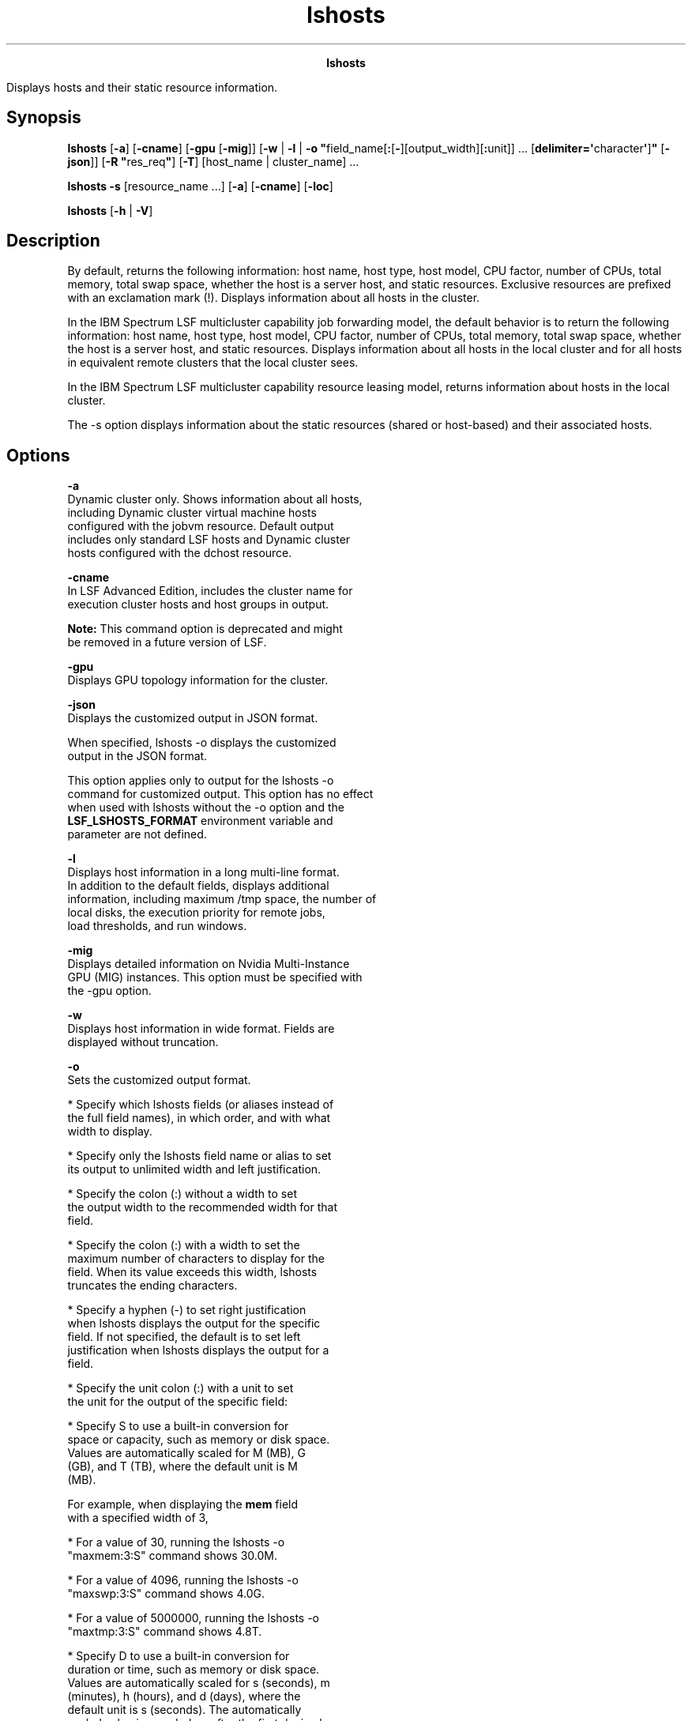 
.ad l

.TH lshosts 1 "July 2021" "" ""
.ll 72

.ce 1000
\fBlshosts\fR
.ce 0

.sp 2
Displays hosts and their static resource information.
.sp 2

.SH Synopsis

.sp 2
\fBlshosts\fR [\fB-a\fR] [\fB-cname\fR] [\fB-gpu\fR [\fB-mig\fR]]
[\fB-w\fR | \fB-l\fR | \fB-o
"\fRfield_name[\fB:\fR[\fB-\fR][output_width][\fB:\fRunit]] ...
[\fBdelimiter=\(aq\fRcharacter\fB\(aq\fR]\fB"\fR [\fB-json\fR]] [\fB-R
"\fRres_req\fB"\fR] [\fB-T\fR] [host_name | cluster_name] ...
.sp 2
\fBlshosts\fR \fB -s\fR [resource_name ...] [\fB-a\fR]
[\fB-cname\fR] [\fB-loc\fR]
.sp 2
\fBlshosts\fR [\fB-h\fR | \fB-V\fR]
.SH Description

.sp 2
By default, returns the following information: host name, host
type, host model, CPU factor, number of CPUs, total memory, total
swap space, whether the host is a server host, and static
resources. Exclusive resources are prefixed with an exclamation
mark (\fR!\fR). Displays information about all hosts in the
cluster.
.sp 2
In the IBM Spectrum LSF multicluster capability job forwarding
model, the default behavior is to return the following
information: host name, host type, host model, CPU factor, number
of CPUs, total memory, total swap space, whether the host is a
server host, and static resources. Displays information about all
hosts in the local cluster and for all hosts in equivalent remote
clusters that the local cluster sees.
.sp 2
In the IBM Spectrum LSF multicluster capability resource leasing
model, returns information about hosts in the local cluster.
.sp 2
The -s option displays information about the static resources
(shared or host-based) and their associated hosts.
.SH Options

.sp 2
\fB-a\fR
.br
         Dynamic cluster only. Shows information about all hosts,
         including Dynamic cluster virtual machine hosts
         configured with the jobvm resource. Default output
         includes only standard LSF hosts and Dynamic cluster
         hosts configured with the dchost resource.
.sp 2
\fB-cname\fR
.br
         In LSF Advanced Edition, includes the cluster name for
         execution cluster hosts and host groups in output.
.sp 2
         \fBNote: \fRThis command option is deprecated and might
         be removed in a future version of LSF.
.sp 2
\fB-gpu\fR
.br
         Displays GPU topology information for the cluster.
.sp 2
\fB-json\fR
.br
         Displays the customized output in JSON format.
.sp 2
         When specified, lshosts -o displays the customized
         output in the JSON format.
.sp 2
         This option applies only to output for the lshosts -o
         command for customized output. This option has no effect
         when used with lshosts without the -o option and the
         \fBLSF_LSHOSTS_FORMAT\fR environment variable and
         parameter are not defined.
.sp 2
\fB-l\fR
.br
         Displays host information in a long multi-line format.
         In addition to the default fields, displays additional
         information, including maximum /tmp space, the number of
         local disks, the execution priority for remote jobs,
         load thresholds, and run windows.
.sp 2
\fB-mig\fR
.br
         Displays detailed information on Nvidia Multi-Instance
         GPU (MIG) instances. This option must be specified with
         the -gpu option.
.sp 2
\fB-w \fR
.br
         Displays host information in wide format. Fields are
         displayed without truncation.
.sp 2
\fB-o\fR
.br
         Sets the customized output format.
.sp 2
         *  Specify which lshosts fields (or aliases instead of
            the full field names), in which order, and with what
            width to display.
.sp 2
         *  Specify only the lshosts field name or alias to set
            its output to unlimited width and left justification.
.sp 2
         *  Specify the colon (\fR:\fR) without a width to set
            the output width to the recommended width for that
            field.
.sp 2
         *  Specify the colon (\fR:\fR) with a width to set the
            maximum number of characters to display for the
            field. When its value exceeds this width, lshosts
            truncates the ending characters.
.sp 2
         *  Specify a hyphen (\fR-\fR) to set right justification
            when lshosts displays the output for the specific
            field. If not specified, the default is to set left
            justification when lshosts displays the output for a
            field.
.sp 2
         *  Specify the unit colon (\fR:\fR) with a unit to set
            the unit for the output of the specific field:
.sp 2
            *  Specify \fRS\fR to use a built-in conversion for
               space or capacity, such as memory or disk space.
               Values are automatically scaled for M (MB), G
               (GB), and T (TB), where the default unit is M
               (MB).
.sp 2
               For example, when displaying the \fBmem\fR field
               with a specified width of 3,
.sp 2
               *  For a value of 30, running the lshosts -o
                  "maxmem:3:S" command shows \fR30.0M\fR.
.sp 2
               *  For a value of 4096, running the lshosts -o
                  "maxswp:3:S" command shows \fR4.0G\fR.
.sp 2
               *  For a value of 5000000, running the lshosts -o
                  "maxtmp:3:S" command shows \fR4.8T\fR.
.sp 2
            *  Specify \fRD\fR to use a built-in conversion for
               duration or time, such as memory or disk space.
               Values are automatically scaled for s (seconds), m
               (minutes), h (hours), and d (days), where the
               default unit is s (seconds). The automatically
               scaled value is rounded up after the first decimal
               point.
.sp 2
               For example, when displaying the external
               \fBmytime\fR resource field with a specified width
               of 5,
.sp 2
               *  For a value of 30, running the lshosts -o
                  "mytime:5:D" command shows \fR30.0s\fR.
.sp 2
               *  For a value of 8000, running the lshosts -o
                  "mytime:5:D" command shows \fR2.2h\fR.
.sp 2
               *  For a value of 5000000, running the lshosts -o
                  "mytime:5:D" command shows \fR57.8d\fR.
.sp 2
            *  Specify any other string of 1 - 3 characters and
               the characters are used as is in the field value.
               The first character must be a letter (upper or
               lower case). The second and third characters must
               be an alphanumeric character.
.sp 2
               For example, when displaying the external
               \fRgpu_temp\fR resource with a width of 3, running
               the lshosts -o "gpu_temp:3:C" command for a value
               of 30 shows \fR30C\fR
.sp 2
         *  Use \fRdelimiter=\fR to set the delimiting character
            to display between different headers and fields. This
            delimiter must be a single character. By default, the
            delimiter is a space.
.sp 2
         Output customization applies only to the output for
         certain lshosts options:
.sp 2
         *  \fBLSF_LSHOSTS_FORMAT\fR and lshosts -o both apply to
            output for the lshosts command with no options, and
            for lshosts options with output that filter
            information, including the following options: -a,
            -cname.
.sp 2
         *  \fBLSF_LSHOSTS_FORMAT\fR and lshosts -o do not apply
            to output for other lshosts options that use a
            modified format, including the following options: -l,
            -w.
.sp 2
         The lshosts -o option overrides the
         \fBLSF_LSHOSTS_FORMAT\fR environment variable, which
         overrides the \fBLSF_LSHOSTS_FORMAT\fR setting in
         lsf.conf.
.sp 2
         The following are the field names used to specify the
         lshosts fields to display, recommended width, aliases
         you can use instead of field names, and units of
         measurement for the displayed field:
.sp 2
         \fBTable 1. Output fields for lshosts\fR
.sp 2
+------------------------+------+------------+-----------------+
| Field name             | Widt | Aliases    | Unit            |
|                        | h    |            |                 |
+------------------------+------+------------+-----------------+
| HOST_NAME              | 20   | hname      |                 |
+------------------------+------+------------+-----------------+
| type                   | 10   |            |                 |
+------------------------+------+------------+-----------------+
| model                  | 10   |            |                 |
+------------------------+------+------------+-----------------+
| cpuf                   | 10   |            |                 |
+------------------------+------+------------+-----------------+
| max                    | 10   |            |                 |
+------------------------+------+------------+-----------------+
| ncpus                  | 8    |            |                 |
+------------------------+------+------------+-----------------+
| maxmem                 | 10   |            | LSF_UNIT_FOR_LI |
|                        |      |            | MITS in         |
|                        |      |            | lsf.conf (KB by |
|                        |      |            | default)        |
+------------------------+------+------------+-----------------+
| maxswp                 | 10   |            | LSF_UNIT_FOR_LI |
|                        |      |            | MITS in         |
|                        |      |            | lsf.conf (KB by |
|                        |      |            | default)        |
+------------------------+------+------------+-----------------+
| server                 | 10   |            |                 |
+------------------------+------+------------+-----------------+
| RESOURCES              | 20   | res        |                 |
+------------------------+------+------------+-----------------+
| ndisks                 | 8    |            |                 |
+------------------------+------+------------+-----------------+
| maxtmp                 | 10   |            | LSF_UNIT_FOR_LI |
|                        |      |            | MITS in         |
|                        |      |            | lsf.conf (KB by |
|                        |      |            | default)        |
+------------------------+------+------------+-----------------+
| rexpri                 | 10   |            |                 |
+------------------------+------+------------+-----------------+
| nprocs                 | 8    |            |                 |
+------------------------+------+------------+-----------------+
| ncores                 | 8    |            |                 |
+------------------------+------+------------+-----------------+
| nthreads               | 10   |            |                 |
+------------------------+------+------------+-----------------+
| RUN_WINDOWS            | 20   | runwin     |                 |
+------------------------+------+------------+-----------------+
.sp 2
         Field names and aliases are not case-sensitive. Valid
         values for the output width are any positive integer 1 -
         4096.
.sp 2
         For example,
.sp 2
         \fRlshosts -o "HOST_NAME type: RESOURCES:-
         RUN_WINDOWS:-16 delimiter=\(aq^\(aq"\fR
.sp 2
         This command displays the following fields:
.sp 2
         *  HOST_NAME with unlimited width and left-aligned.
.sp 2
         *  type with a maximum width of 10 characters (which is
            the recommended width) and left-aligned.
.sp 2
         *  RESOURCES with a maximum width of 20 characters
            (which is the recommended width) and right-aligned.
.sp 2
         *  RUN_WINDOWS with a maximum width of 16 characters and
            right-aligned.
.sp 2
         *  The \fR^\fR character is displayed between different
            headers and fields.
.sp 2
\fB-R "\fIres_req\fB" \fR
.br
         Displays only information about the hosts that satisfy
         the resource requirement expression. LSF supports
         ordering of resource requirements on all load indices,
         including external load indices, either static or
         dynamic.
.sp 2
         In the IBM Spectrum LSF multicluster capability,
         displays only information about the hosts in the local
         cluster that satisfy the resource requirement
         expression.
.sp 2
\fB\fIhost_name\fB ... | \fIcluster_name\fB ...\fR
.br
         Displays only information about the specified hosts. Do
         not use quotation marks when you specify multiple hosts.
.sp 2
         For the IBM Spectrum LSF multicluster capability,
         displays information about hosts in the specified
         clusters. The names of the hosts that belong to the
         cluster are displayed instead of the name of the
         cluster. Do not use quotation marks when you specify
         multiple clusters.
.sp 2
\fB-s [\fIresource_name \fB ...] [-loc]\fR
.br
         Displays information about the specified resources. The
         resources must be static resources (shared or
         host-based). If no resource is specified, then displays
         information about all resources. Returns the following
         information: the resource names, the values of the
         resources, and the resource locations.
.sp 2
         If the \fBLOCATION\fR parameter in the
         lsf.cluster.\fIclustername\fR file is set to \fRall\fR
         to indicate that the resource is shared by all hosts in
         the cluster, the \fRLOCATION\fR field in the lshosts -s
         command output also displays \fRALL\fR. To display the
         individual names of all the hosts in the cluster in the
         lshosts -s command output, specify the -loc option
         together with the -s option.
.sp 2
\fB-h \fR
.br
         Prints command usage to stderr and exits.
.sp 2
\fB-T \fR
.br
         Displays host topology information for each host or
         cluster.
.sp 2
\fB-V \fR
.br
         Prints the LSF release version to stderr and exits.
.SH Host-based default output

.sp 2
\fBHOST_NAME\fR
.br
         The name of the host. This display field is truncated.
.sp 2
\fBtype\fR
.br
         The host type. This display field is truncated.
.sp 2
         With the IBM Spectrum LSF multicluster capability, if
         the host type of a host in the remote cluster is not
         defined in the local cluster, the keyword \fRunknown\fR
         is displayed.
.sp 2
\fBmodel\fR
.br
         The host model. This display field is truncated.
.sp 2
         With the IBM Spectrum LSF multicluster capability, if
         the host model of a host in the remote cluster is not
         defined in the local cluster, the keyword \fRunknown\fR
         is displayed.
.sp 2
\fBcpuf\fR
.br
         The relative CPU performance factor. The CPU factor is
         used to scale the CPU load value so that differences in
         CPU speeds are considered. The faster the CPU, the
         larger the CPU factor.
.sp 2
         The default CPU factor of a host with an \fRunknown\fR
         host type is 1.0.
.sp 2
\fBncpus\fR
.br
         The number of processors on this host.
.sp 2
         If the \fBLSF_ENABLE_DUALCORE=Y\fR parameter is
         specified in the lsf.conf file for multi-core CPU hosts,
         displays the number of cores instead of physical CPUs.
.sp 2
         If EGO is enabled in the LSF cluster and the
         \fBEGO_DEFINE_NCPUS\fR parameter is specified in the
         lsf.conf or ego.conf file, the appropriate value for
         \fRncpus\fR is displayed, depending on the value of the
         \fBEGO_DEFINE_NCPUS\fR parameter:
.sp 2
         \fB\fREGO_DEFINE_NCPUS=procs\fB\fR
.br
                  \fRncpus\fR=number of processors.
.sp 2
         \fB\fREGO_DEFINE_NCPUS=cores\fB\fR
.br
                  \fRncpus\fR=\fInumber of processors\fR ×
                  \fInumber of cores per processor\fR.
.sp 2
         \fB\fREGO_DEFINE_NCPUS=threads\fB\fR
.br
                  \fRncpus\fR=\fInumber of processors\fR ×
                  \fInumber of cores per processor\fR × \fInumber
                  of threads per core\fR.
.sp 2
         \fBNote: \fRThe \fREGO_DEFINE_NCPUS=cores\fR parameter
         is the same as setting the \fBLSF_ENABLE_DUALCORE=Y\fR
         parameter.
.sp 2
\fBnprocs \fR
.br
         The number of physical processors per CPU configured on
         a host.
.sp 2
\fBncores \fR
.br
         The number of cores per processor that is configured on
         a host.
.sp 2
\fBnthreads \fR
.br
         The number of threads per core that is configured on a
         host.
.sp 2
\fBmaxmem\fR
.br
         The maximum amount of physical memory available for user
         processes.
.sp 2
         By default, the amount is displayed in KB. The amount
         can appear in MB depending on the actual system memory.
         Use the \fBLSF_UNIT_FOR_LIMITS\fR parameter in the
         lsf.conf file to specify a larger unit for the limit
         (GB, TB, PB, or EB).
.sp 2
\fBmaxswp\fR
.br
         The total available swap space.
.sp 2
         By default, the amount is displayed in KB. The amount
         can appear in MB depending on the actual system swap
         space. Use the \fBLSF_UNIT_FOR_LIMITS\fR parameter in
         the lsf.conf file to specify a larger unit for the limit
         (GB, TB, PB, or EB).
.sp 2
         For the Solaris operating system, the swap space is
         virtual, a layer between anonymous memory pages and the
         physical storage (or disk-backed swap space). Virtual
         swap space on Solaris systems is equal to the sum of all
         its physical (disk-backed) swap space plus a portion of
         the currently available physical memory, which might be
         a dynamic value.
.sp 2
\fBserver\fR
.br
         Indicates whether the host is a server or client host.
         \fRYes\fR is displayed for LSF servers. \fRNo\fR is
         displayed for LSF clients. \fRDyn\fR is displayed for
         dynamic hosts.
.sp 2
\fBRESOURCES\fR
.br
         The Boolean resources that are defined for this host,
         denoted by resource names, and the values of external
         numeric and string static resources. External static
         resources are configured in the lsf.cluster and
         lsf.shared files.
.SH Host-based -l option output

.sp 2
\fBndisks\fR
.br
         The number of local disk drives directly attached to the
         host.
.sp 2
\fBmaxtmp\fR
.br
         The maximum \fR/tmp\fR space in MB configured on a host.
.sp 2
\fBrexpri\fR
.br
         UNIX only. The execution priority of remote jobs that
         are run by the RES. rexpri is a number between -20 and
         20, with -20 representing the highest priority and 20
         the lowest. The default rexpri is 0, which corresponds
         to the default scheduling priority of 0 on BSD-based
         UNIX systems and 20 on System V-based systems.
.sp 2
\fBnprocs\fR
.br
         The number of physical processors per CPU configured on
         a host.
.sp 2
\fBncores\fR
.br
         The number of cores per processor that is configured on
         a host.
.sp 2
\fBnthreads\fR
.br
         The number of threads per core that is configured on a
         host.
.sp 2
\fBRUN_WINDOWS\fR
.br
         The time windows during which LIM considers the host as
         available to run remote jobs. These run windows have the
         same function for LSF hosts as dispatch windows have for
         LSF hosts.
.sp 2
\fBLOAD_THRESHOLDS\fR
.br
         The thresholds for scheduling interactive jobs. If a
         load index exceeds the load threshold (or falls below
         the load threshold, for decreasing load indices), the
         host status is changed to \fRbusy\fR. If the threshold
         is displayed as a dash \fR-\fR, the value of that load
         index does not affect the host status.
.sp 2
\fBHARDWARE TOPOLOGY\fR
.br
         NUMA and socket information for the host.
.sp 2
\fBAVAILABLE CPU FREQUENCY\fR
.br
         Shows the available CPU frequencies for the host. Used
         for energy aware scheduling.
.sp 2
\fBCURRENT CPU FREQUENCY (GHz)\fR
.br
         Shows the current CPU frequencies that are selected for
         the host and the number of CPUs on the host. Used for
         energy aware scheduling.
.SH Resource-based output -s option

.sp 2
Displays the static resources (shared or host-based). Each line
gives the value and the associated hosts for the static resource.
Static shared resources are configured in the lsf.shared and
lsf.cluster files.
.sp 2
The following fields are displayed:
.sp 2
\fBRESOURCE \fR
.br
         The name of the resource.
.sp 2
\fBVALUE \fR
.br
         The value of the static resource.
.sp 2
\fBLOCATION \fR
.br
         The hosts that are associated with the static resource.
.SH Topology-based output -T option

.sp 2
Displays host topology information for each host or cluster.
Topology is displayed by processor unit level: NUMA node, if
present, socket, core, and thread. A socket is a collection of
cores with a direct pipe to memory. Each socket contains 1 or
more cores. The topology display does not necessarily refer to a
physical socket, but rather to the memory architecture of the
machine. A core is a single entity capable of performing
computations. On hosts with hyperthreading enabled, a core can
contain one or more threads.
.sp 2
The following fields are displayed:
.sp 2
\fBHost[\fImemory\fB] \fIhost_name\fB\fR
.br
         Maximum memory available on the host followed by the
         host name. If memory availability cannot be determined,
         a dash (\fR-\fR) is displayed for the host.
.sp 2
         For hosts that do not support affinity scheduling, a
         dash (\fR-\fR) is displayed for host memory and no host
         topology is displayed.
.sp 2
\fBNUMA[\fInuma_node\fB: \fImax_mem\fB]\fR
.br
         Maximum NUMA node memory. It is possible for requested
         memory for the NUMA node to be greater than the maximum
         available memory displayed.
.sp 2
         If no NUMA nodes are present, then the NUMA layer in the
         output is not shown. Other relevant items such as host,
         socket, core, and thread are still shown.
.sp 2
         If the host is not available, only the host name is
         displayed. A dash (\fR-\fR) is shown where available
         host memory would normally be displayed.
.sp 2
         The lshosts -T output differs from the bhosts -aff
         output:
.sp 2
         *  Socket and core IDs are not displayed for each NUMA
            node.
.sp 2
         *  The requested memory of a NUMA node is not displayed
.sp 2
         *  lshosts -T displays all enabled CPUs on a host, not
            just the CPUs defined in the CPU list in lsb.hosts
.sp 2
In the following example, full topology (NUMA, socket, and core)
information is shown for \fRhostA\fR. Hosts \fRhostB\fR and
\fRhostC\fR are either not NUMA hosts or they are not available:
.sp 2
lshosts -T
.br
Host[15.7G] hostA
.br
    NUMA[0: 15.7G]
.br
        Socket
.br
            core(0)
.br
        Socket
.br
            core(1)
.br
        Socket
.br
            core(2)
.br
        Socket
.br
            core(3)
.br
        Socket
.br
            core(4)
.br
        Socket
.br
            core(5)
.br
        Socket
.br
            core(6)
.br
        Socket
.br
            core(7)
.br

.br
Host[-] hostB
.br

.br
Host[-] hostC
.sp 2
When LSF cannot detect processor unit topology, the lshosts -T
command displays processor units to the closest level.
.sp 2
lshosts -T
.br
     Host[1009M] hostA 
.br
            Socket (0 1)
.br

.sp 2
\fRhostA\fR has two processor units: 0 and 1. LSF cannot detect
core information, so the processor unit is attached to the socket
level.
.sp 2
Hardware topology information is not shown for client hosts and
hosts in a mixed cluster or IBM Spectrum LSF multicluster
capability environment that is running a version of LSF that is
earlier than Version 9.1.
.SH Output: GPU-based -gpu option

.sp 2
The -gpu option displays information of the GPUs on the host.
.sp 2
The following fields are displayed:
.sp 2
\fBHOST_NAME\fR
.br
         The host name.
.sp 2
\fBgpu_id\fR
.br
         The GPU IDs on the host. Each GPU is shown as a separate
         line.
.sp 2
\fBgpu_model\fR
.br
         The full model name, which consists of the GPU brand
         name and the model type.
.sp 2
\fBgpu_driver\fR
.br
         The full version of the GPU driver.
.sp 2
\fBgpu_factor\fR
.br
         The GPU run time weighting factor.
.sp 2
\fBnuma_id\fR
.br
         The NUMA node ID.
.sp 2
\fBvendor\fR
.br
         The GPU vendor type (that is, the GPU brand name).
.sp 2
\fBmig\fR
.br
         Flag to indicate whether the GPU supports Nvidia
         Multi-Instance GPU (MIG) functions.
.sp 2
If the -mig option is specified with the -gpu option, shows the
following detailed MIG instances information:
.sp 2
\fBdevid\fR
.br
         The MIG device (instance) ID.
.sp 2
\fBgid\fR
.br
         The GPU instance ID.
.sp 2
\fBcid\fR
.br
         The compute instance ID.
.sp 2
\fBinst_name\fR
.br
         The MIG instance name.
.SH Files

.sp 2
Reads lsf.cluster.\fIcluster_name\fR.
.SH See also

.sp 2
ls_info, ls_policy, ls_gethostinfo, lsf.shared
